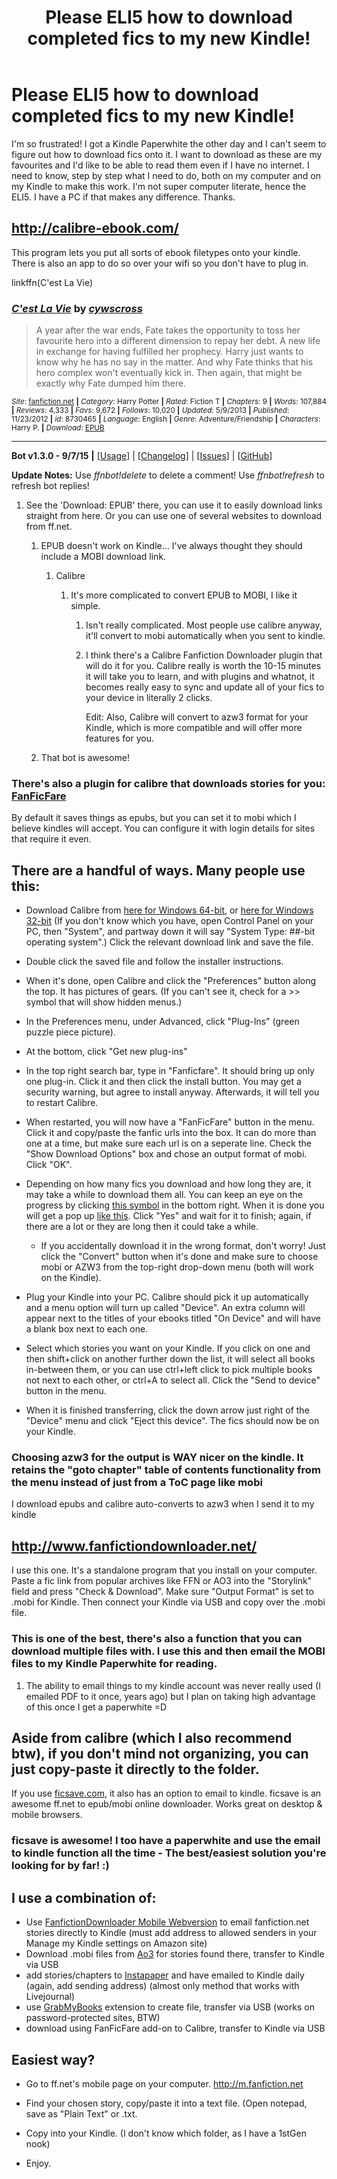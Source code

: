 #+TITLE: Please ELI5 how to download completed fics to my new Kindle!

* Please ELI5 how to download completed fics to my new Kindle!
:PROPERTIES:
:Score: 12
:DateUnix: 1450050550.0
:DateShort: 2015-Dec-14
:FlairText: Discussion
:END:
I'm so frustrated! I got a Kindle Paperwhite the other day and I can't seem to figure out how to download fics onto it. I want to download as these are my favourites and I'd like to be able to read them even if I have no internet. I need to know, step by step what I need to do, both on my computer and on my Kindle to make this work. I'm not super computer literate, hence the ELI5. I have a PC if that makes any difference. Thanks.


** [[http://calibre-ebook.com/]]

This program lets you put all sorts of ebook filetypes onto your kindle. There is also an app to do so over your wifi so you don't have to plug in.

linkffn(C'est La Vie)
:PROPERTIES:
:Author: howtopleaseme
:Score: 10
:DateUnix: 1450051994.0
:DateShort: 2015-Dec-14
:END:

*** [[http://www.fanfiction.net/s/8730465/1/][*/C'est La Vie/*]] by [[https://www.fanfiction.net/u/4019839/cywscross][/cywscross/]]

#+begin_quote
  A year after the war ends, Fate takes the opportunity to toss her favourite hero into a different dimension to repay her debt. A new life in exchange for having fulfilled her prophecy. Harry just wants to know why he has no say in the matter. And why Fate thinks that his hero complex won't eventually kick in. Then again, that might be exactly why Fate dumped him there.
#+end_quote

^{/Site/: [[http://www.fanfiction.net/][fanfiction.net]] *|* /Category/: Harry Potter *|* /Rated/: Fiction T *|* /Chapters/: 9 *|* /Words/: 107,884 *|* /Reviews/: 4,333 *|* /Favs/: 9,672 *|* /Follows/: 10,020 *|* /Updated/: 5/9/2013 *|* /Published/: 11/23/2012 *|* /id/: 8730465 *|* /Language/: English *|* /Genre/: Adventure/Friendship *|* /Characters/: Harry P. *|* /Download/: [[http://www.p0ody-files.com/ff_to_ebook/mobile/makeEpub.php?id=8730465][EPUB]]}

--------------

*Bot v1.3.0 - 9/7/15* *|* [[[https://github.com/tusing/reddit-ffn-bot/wiki/Usage][Usage]]] | [[[https://github.com/tusing/reddit-ffn-bot/wiki/Changelog][Changelog]]] | [[[https://github.com/tusing/reddit-ffn-bot/issues/][Issues]]] | [[[https://github.com/tusing/reddit-ffn-bot/][GitHub]]]

*Update Notes:* Use /ffnbot!delete/ to delete a comment! Use /ffnbot!refresh/ to refresh bot replies!
:PROPERTIES:
:Author: FanfictionBot
:Score: 1
:DateUnix: 1450052011.0
:DateShort: 2015-Dec-14
:END:

**** See the 'Download: EPUB' there, you can use it to easily download links straight from here. Or you can use one of several websites to download from ff.net.
:PROPERTIES:
:Author: howtopleaseme
:Score: 4
:DateUnix: 1450052066.0
:DateShort: 2015-Dec-14
:END:

***** EPUB doesn't work on Kindle... I've always thought they should include a MOBI download link.
:PROPERTIES:
:Author: mikexcao
:Score: 2
:DateUnix: 1450054905.0
:DateShort: 2015-Dec-14
:END:

****** Calibre
:PROPERTIES:
:Author: howtopleaseme
:Score: 3
:DateUnix: 1450054965.0
:DateShort: 2015-Dec-14
:END:

******* It's more complicated to convert EPUB to MOBI, I like it simple.
:PROPERTIES:
:Author: mikexcao
:Score: 1
:DateUnix: 1450057714.0
:DateShort: 2015-Dec-14
:END:

******** Isn't really complicated. Most people use calibre anyway, it'll convert to mobi automatically when you sent to kindle.
:PROPERTIES:
:Author: howtopleaseme
:Score: 3
:DateUnix: 1450057789.0
:DateShort: 2015-Dec-14
:END:


******** I think there's a Calibre Fanfiction Downloader plugin that will do it for you. Calibre really is worth the 10-15 minutes it will take you to learn, and with plugins and whatnot, it becomes really easy to sync and update all of your fics to your device in literally 2 clicks.

Edit: Also, Calibre will convert to azw3 format for your Kindle, which is more compatible and will offer more features for you.
:PROPERTIES:
:Author: tusing
:Score: 1
:DateUnix: 1450064083.0
:DateShort: 2015-Dec-14
:END:


***** That bot is awesome!
:PROPERTIES:
:Author: d3jake
:Score: 1
:DateUnix: 1450067901.0
:DateShort: 2015-Dec-14
:END:


*** There's also a plugin for calibre that downloads stories for you: [[https://fanficfare.appspot.com/][FanFicFare]]

By default it saves things as epubs, but you can set it to mobi which I believe kindles will accept. You can configure it with login details for sites that require it even.
:PROPERTIES:
:Author: Riversz
:Score: 1
:DateUnix: 1450167364.0
:DateShort: 2015-Dec-15
:END:


** There are a handful of ways. Many people use this:

- Download Calibre from [[http://calibre-ebook.com/download_windows64][here for Windows 64-bit]], or [[http://calibre-ebook.com/download_windows][here for Windows 32-bit]] (If you don't know which you have, open Control Panel on your PC, then "System", and partway down it will say "System Type: ##-bit operating system".) Click the relevant download link and save the file.
- Double click the saved file and follow the installer instructions.
- When it's done, open Calibre and click the "Preferences" button along the top. It has pictures of gears. (If you can't see it, check for a >> symbol that will show hidden menus.)
- In the Preferences menu, under Advanced, click "Plug-Ins" (green puzzle piece picture).
- At the bottom, click "Get new plug-ins"
- In the top right search bar, type in "Fanficfare". It should bring up only one plug-in. Click it and then click the install button. You may get a security warning, but agree to install anyway. Afterwards, it will tell you to restart Calibre.
- When restarted, you will now have a "FanFicFare" button in the menu. Click it and copy/paste the fanfic urls into the box. It can do more than one at a time, but make sure each url is on a seperate line. Check the "Show Download Options" box and chose an output format of mobi. Click "OK".
- Depending on how many fics you download and how long they are, it may take a while to download them all. You can keep an eye on the progress by clicking [[http://i.imgur.com/B3jb2G6.jpg][this symbol]] in the bottom right. When it is done you will get a pop up [[http://imgur.com/FDRaevz][like this]]. Click "Yes" and wait for it to finish; again, if there are a lot or they are long then it could take a while.

  - If you accidentally download it in the wrong format, don't worry! Just click the "Convert" button when it's done and make sure to choose mobi or AZW3 from the top-right drop-down menu (both will work on the Kindle).

- Plug your Kindle into your PC. Calibre should pick it up automatically and a menu option will turn up called "Device". An extra column will appear next to the titles of your ebooks titled "On Device" and will have a blank box next to each one.
- Select which stories you want on your Kindle. If you click on one and then shift+click on another further down the list, it will select all books in-between them, or you can use ctrl+left click to pick multiple books not next to each other, or ctrl+A to select all. Click the "Send to device" button in the menu.
- When it is finished transferring, click the down arrow just right of the "Device" menu and click "Eject this device". The fics should now be on your Kindle.
:PROPERTIES:
:Author: SilverCookieDust
:Score: 9
:DateUnix: 1450053389.0
:DateShort: 2015-Dec-14
:END:

*** Choosing azw3 for the output is WAY nicer on the kindle. It retains the "goto chapter" table of contents functionality from the menu instead of just from a ToC page like mobi

I download epubs and calibre auto-converts to azw3 when I send it to my kindle
:PROPERTIES:
:Author: MystycMoose
:Score: 2
:DateUnix: 1450060574.0
:DateShort: 2015-Dec-14
:END:


** [[http://www.fanfictiondownloader.net/]]

I use this one. It's a standalone program that you install on your computer. Paste a fic link from popular archives like FFN or AO3 into the "Storylink" field and press "Check & Download". Make sure "Output Format" is set to .mobi for Kindle. Then connect your Kindle via USB and copy over the .mobi file.
:PROPERTIES:
:Author: deirox
:Score: 8
:DateUnix: 1450052157.0
:DateShort: 2015-Dec-14
:END:

*** This is one of the best, there's also a function that you can download multiple files with. I use this and then email the MOBI files to my Kindle Paperwhite for reading.
:PROPERTIES:
:Author: mikexcao
:Score: 2
:DateUnix: 1450054858.0
:DateShort: 2015-Dec-14
:END:

**** The ability to email things to my kindle account was never really used (I emailed PDF to it once, years ago) but I plan on taking high advantage of this once I get a paperwhite =D
:PROPERTIES:
:Author: paperhurts
:Score: 1
:DateUnix: 1450060553.0
:DateShort: 2015-Dec-14
:END:


** Aside from calibre (which I also recommend btw), if you don't mind not organizing, you can just copy-paste it directly to the folder.

If you use [[http://ficsave.com/][ficsave.com]], it also has an option to email to kindle. ficsave is an awesome ff.net to epub/mobi online downloader. Works great on desktop & mobile browsers.
:PROPERTIES:
:Author: serenehime
:Score: 8
:DateUnix: 1450060796.0
:DateShort: 2015-Dec-14
:END:

*** ficsave is awesome! I too have a paperwhite and use the email to kindle function all the time - The best/easiest solution you're looking for by far! :)
:PROPERTIES:
:Author: mr_soren
:Score: 1
:DateUnix: 1450363341.0
:DateShort: 2015-Dec-17
:END:


** I use a combination of:

- Use [[http://www.fanfictiondownloader.net/webversion_kindle.php][FanfictionDownloader Mobile Webversion]] to email fanfiction.net stories directly to Kindle (must add address to allowed senders in your Manage my Kindle settings on Amazon site)
- Download .mobi files from [[http://archiveofourown.org/faq/downloading-fanworks?language_id=en#accesslater][Ao3]] for stories found there, transfer to Kindle via USB
- add stories/chapters to [[https://www.instapaper.com/u][Instapaper]] and have emailed to Kindle daily (again, add sending address) (almost only method that works with Livejournal)
- use [[http://grabmybooks.com/][GrabMyBooks]] extension to create file, transfer via USB (works on password-protected sites, BTW)
- download using FanFicFare add-on to Calibre, transfer to Kindle via USB
:PROPERTIES:
:Author: t1mepiece
:Score: 2
:DateUnix: 1450141237.0
:DateShort: 2015-Dec-15
:END:


** Easiest way?

- Go to ff.net's mobile page on your computer. [[http://m.fanfiction.net]]

- Find your chosen story, copy/paste it into a text file. (Open notepad, save as "Plain Text" or .txt.

- Copy into your Kindle. (I don't know which folder, as I have a 1stGen nook)

- Enjoy.
:PROPERTIES:
:Author: d3jake
:Score: 1
:DateUnix: 1450067864.0
:DateShort: 2015-Dec-14
:END:
